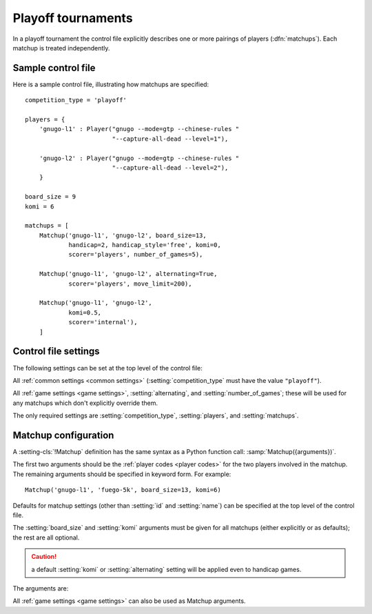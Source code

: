 .. index:: playoffs

Playoff tournaments
-------------------

In a playoff tournament the control file explicitly describes one or more
pairings of players (:dfn:`matchups`). Each matchup is treated independently.

.. todo:: rough mention of what can be configured in a matchup? Expand on 'is
   treated independently'?

.. todo:: say that not all players from players dict have to appear in matchup
   definitions?


.. _sample_playoff_control_file:

Sample control file
^^^^^^^^^^^^^^^^^^^

Here is a sample control file, illustrating how matchups are specified::

  competition_type = 'playoff'

  players = {
      'gnugo-l1' : Player("gnugo --mode=gtp --chinese-rules "
                          "--capture-all-dead --level=1"),

      'gnugo-l2' : Player("gnugo --mode=gtp --chinese-rules "
                          "--capture-all-dead --level=2"),
      }

  board_size = 9
  komi = 6

  matchups = [
      Matchup('gnugo-l1', 'gnugo-l2', board_size=13,
              handicap=2, handicap_style='free', komi=0,
              scorer='players', number_of_games=5),

      Matchup('gnugo-l1', 'gnugo-l2', alternating=True,
              scorer='players', move_limit=200),

      Matchup('gnugo-l1', 'gnugo-l2',
              komi=0.5,
              scorer='internal'),
      ]


.. _playoff_control_file_settings:

Control file settings
^^^^^^^^^^^^^^^^^^^^^

The following settings can be set at the top level of the control file:

All :ref:`common settings <common settings>` (:setting:`competition_type` must
have the value ``"playoff"``).

All :ref:`game settings <game settings>`, :setting:`alternating`, and
:setting:`number_of_games`; these will be used for any matchups which don't
explicitly override them.

.. setting:: matchups

  List of :setting-cls:`Matchup` definitions (see :ref:`matchup
  configuration`).

  This defines which engines will play against each other, and the game
  settings they will use.

The only required settings are :setting:`competition_type`,
:setting:`players`, and :setting:`matchups`.



.. _matchup configuration:

Matchup configuration
^^^^^^^^^^^^^^^^^^^^^

.. setting-cls:: Matchup

A :setting-cls:`!Matchup` definition has the same syntax as a Python function
call: :samp:`Matchup({arguments})`.

The first two arguments should be the :ref:`player codes <player codes>` for
the two players involved in the matchup. The remaining arguments should be
specified in keyword form. For example::

  Matchup('gnugo-l1', 'fuego-5k', board_size=13, komi=6)

Defaults for matchup settings (other than :setting:`id` and :setting:`name`)
can be specified at the top level of the control file.

The :setting:`board_size` and :setting:`komi` arguments must be given for all
matchups (either explicitly or as defaults); the rest are all optional.

.. caution:: a default :setting:`komi` or :setting:`alternating` setting will
   be applied even to handicap games.


The arguments are:


.. setting:: id

  Identifier

  A short string (usually one to three characters) which is used to identify
  the matchup. Matchup ids appear in the :ref:`game ids <game id>` (and so in
  the |sgf| filenames), and are used in the :ref:`result-retrieval API
  <querying the results>`.

  If this is left unspecified, the matchup id will be the index of the matchup
  in the :setting:`matchups` list (formatted as a decimal string, starting
  from ``"0"``).


.. setting:: name

  String

  A string used to describe the matchup in reports. By default, this has the
  form :samp:`{player code} vs {player code}`; you may wish to change it if you
  have more than one matchup between the same pair of players (perhaps with
  different komi or handicap).


.. setting:: alternating

  Boolean (default ``False``)

  If this is ``True``, the players will swap colours in successive games.
  Otherwise, the first-named player always takes Black.


.. setting:: number_of_games

  Integer (default ``None``)

  The total number of games to play in the matchup. If you leave this unset,
  there will be no limit; see :ref:`stopping competitions`.

  Changing :setting:`!number_of_games` to ``0`` provides a way to effectively
  disable a matchup in future runs, without forgetting its results.


All :ref:`game settings <game settings>` can also be used as Matchup
arguments.


